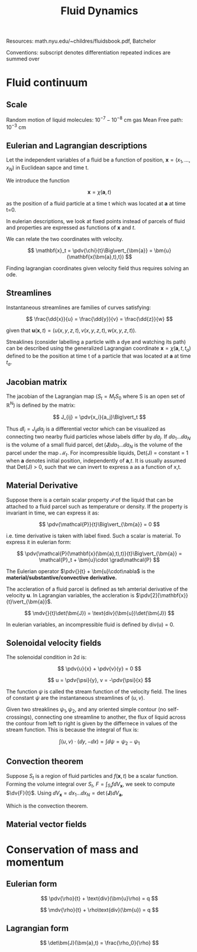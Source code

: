 #+TITLE: Fluid Dynamics
#+STARTUP:latexpreview

Resources: math.nyu.edu/~childres/fluidsbook.pdf, Batchelor

Conventions:
subscript denotes differentiation
repeated indices are summed over

* Fluid continuum

** Scale

Random motion of liquid molecules: $10^{-7} - 10^{-8}$ cm
gas Mean Free path: $10^{-3}$ cm

** Eulerian and Lagrangian descriptions

Let the independent variables of a fluid be a function of position, $\mathbf{x} = (x_1,\ldots,x_N)$ in Euclidean sapce and time t.

We introduce the function

\[
\mathbf{x} = \chi(\bm{a},t)
\]

as the position of a fluid particle at a time t which was located at $\bm{a}$ at time t=0.

In eulerian descriptions, we look at fixed points instead of parcels of fluid and properties are expressed as functions of $\mathbf{x}$ and $t$.

We can relate the two coordinates with velocity.

\[
\mathbf{x}_t = \pdv{\chi}{t}\Big\vert_{\bm{a}} = \bm{u}(\mathbf{x(\bm{a},t),t})
\]

Finding lagrangian coordinates given velocity field thus requires solving an ode.

** Streamlines

Instantaneous streamlines are families of curves satisfying:

\[
\frac{\dd{x}}{u} = \frac{\dd{y}}{v} = \frac{\dd{z}}{w}
\]

given that $\bm{u}(\mathbf{x},t) = (u(x,y,z,t),v(x,y,z,t),w(x,y,z,t))$.


Streaklines (consider labelling a particle with a dye and watching its path) can be described using the generalized Lagrangian coordinate $\mathbf{x} = \chi(\bm{a},t,t_a)$ defined to be the position at time t of a particle that was located at $\bm{a}$ at time $t_a$.

** Jacobian matrix

The jacobian of the Lagrangian map ($S_t = M_tS_0$ where S is an open set of $\mathbb{R}^N$) is defined by the matrix:

\[
J_{ij} = \pdv{x_i}{a_j}\Big\vert_t
\]

Thus $\dd{l_i}  = J_{ij}\dd{a_j}$ is a differential vector which can be visualized as connecting two nearby fluid particles whose labels differ by $\dd{a_j}$. If $\dd{a_1}\ldots\dd{a_N}$ is the volume of a small fluid parcel, $\det(\bm{J})\dd{a_1}\ldots\dd{a_N}$ is the volume of the parcel under the map $\mathcal{M}_t$. For incompressible liquids, Det(J) = constant = 1 when $\bm{a}$ denotes initial position, independently of $\bm{a}$,$t$. It is usually assumed that Det(J) > 0, such that we can invert to express a as a function of x,t.

** Material Derivative

Suppose there is a certain scalar property $\mathcal{P}$ of the liquid that can be attached to a fluid parcel such as temperature or density. If the property is invariant in time, we can express it as:

\[
\pdv{\mathcal{P}}{t}\Big\vert_{\bm{a}} = 0
\]

i.e. time derivative is taken with label fixed. Such a scalar is material. To express it in eulerian form:

\[
\pdv{\mathcal{P}(\mathbf{x}(\bm{a},t),t)}{t}\Big\vert_{\bm{a}} = \mathcal{P}_t + \bm{u}\cdot \grad\mathcal{P}
\]

The Eulerian operator $\pdv{}{t} + \bm{u}\cdot\nabla$ is the *material/substantive/convective derivative.*

The accleration of a fluid parcel is defined as teh amterial derivative of the velocity $\bm{u}$. In Lagrangian variables, the accleration is $\pdv[2]{\mathbf{x}}{t}\vert_{\bm{a}}$.

\[
\mdv{}{t}\det(\bm{J}) = \text{div}(\bm{u})\det(\bm{J})
\]

In eulerian variables, an incompressible fluid is defined by div(u) = 0.

** Solenoidal velocity fields


The solenoidal condition in 2d is:

\[
\pdv{u}{x} + \pdv{v}{y} = 0
\]

\[
u = \pdv{\psi}{y}, v = -\pdv{\psi}{x}
\]

The function $\psi$ is called the stream function of the velocity field. The lines of constant $\psi$ are the instantaneous streamlines of $(u,v)$.

Given two streaklines $\psi_1,\psi_2$, and any oriented simple contour (no self-crossings), connecting one streamline to another, the flux of liquid across the contour from left to right is given by the differnece in values of the stream function. This is because the integral of flux is:

\[
\int (u,v) \cdot (\dd{y},-\dd{x}) = \int \dd{\psi} = \psi_2 - \psi_1
\]

** Convection theorem

Suppose $S_t$ is a region of fluid particles and $f(\mathbf{x},t)$ be a scalar function. Forming the volume integral over $S_t$, $F = \int_{S_t} f\dd{V_\mathbf{x}}$, we seek to compute $\dv{F}{t}$. Using $\dd{V_\mathbf{x}} = \dd{x_1}\ldots\dd{x_N} = \det(\bm{J})\dd{V_\bm{a}}$,

\begin{align*}
\dv{F}{t} & = \int_{S_t} \mdv{f}{t} + f\text{div}(\bm{u}) \dd{V_\mathbf{x}} \\
          & = \int_{S_t} \pdv{f}{t} + \text{div}(f\bm{u}) \dd{V_\mathbf{x}} \\
\end{align*}

Which is the convection theorem.

** Material vector fields




* Conservation of mass and momentum

** Eulerian form

\[
\pdv{\rho}{t} + \text{div}(\bm{u}\rho) = q
\]

\[
\mdv{\rho}{t} + \rho\text{div}(\bm{u}) = q
\]

** Lagrangian form

\[
\det\bm{J}(\bm{a},t) = \frac{\rho_0}{\rho}
\]
